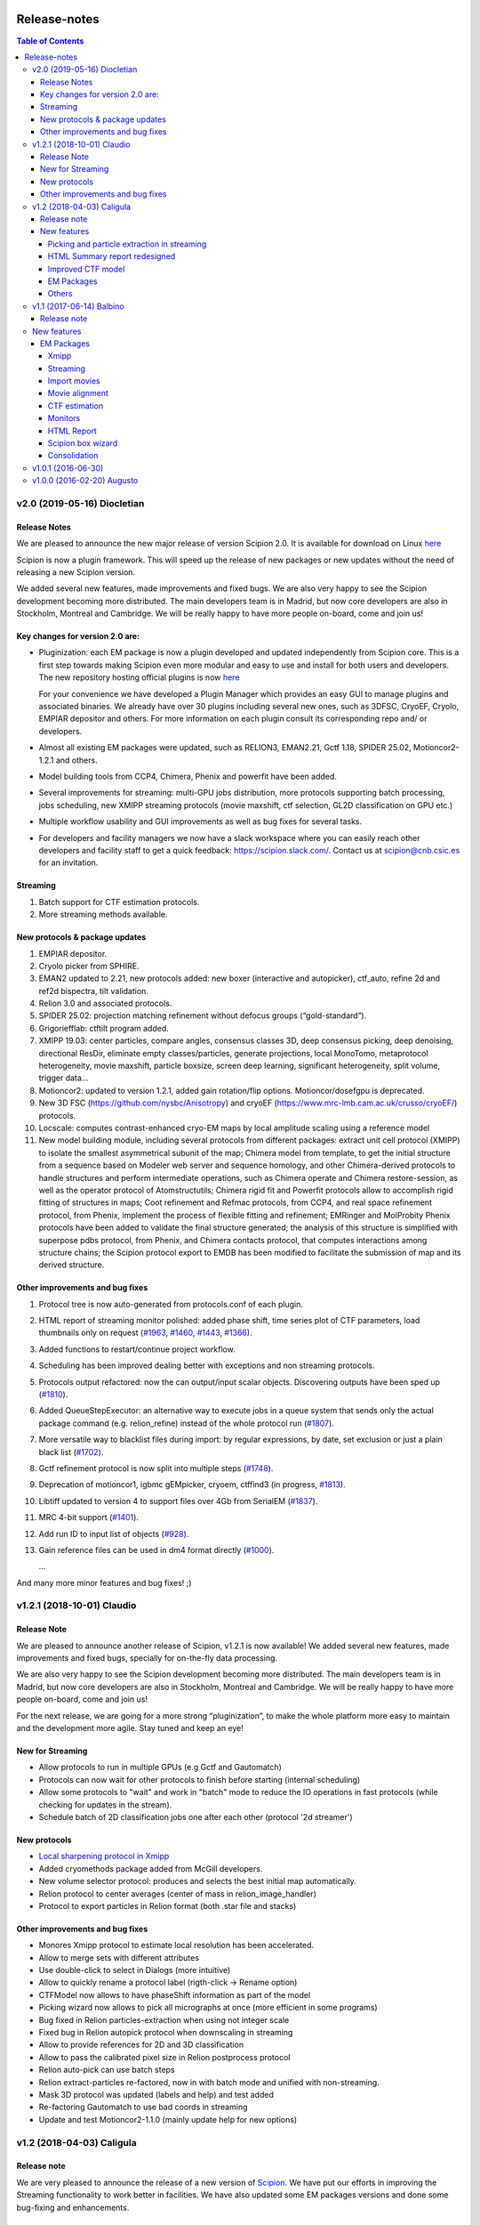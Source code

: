 .. figure:: /docs/images/scipion_logo.gif
   :width: 250
   :alt: scipion logo

.. _release-notes:

=======================
Release-notes
=======================

.. contents:: Table of Contents


v2.0 (2019-05-16) Diocletian
============================

Release Notes
-------------
We are pleased to announce the new major release of version Scipion 2.0.
It is available for download on Linux `here <http://scipion.i2pc.es/download_form>`_

Scipion is now a plugin framework. This will speed up the release of new packages
or new updates without the need of releasing a new Scipion version.

We added several new features, made improvements and fixed bugs.
We are also very happy to see the Scipion development becoming more distributed.
The main developers team is in Madrid, but now core developers are also in
Stockholm, Montreal and Cambridge. We will be really happy to have more people
on-board, come and join us!

Key changes for version 2.0 are:
--------------------------------

* Pluginization: each EM package is now a plugin developed and updated
  independently from Scipion core. This is a first step towards making Scipion
  even more modular and easy to use and install for both users and developers.
  The new repository hosting official plugins is now `here <https://github.com/scipion-em>`_

  For your convenience we have developed a Plugin Manager which provides an easy
  GUI to manage plugins and associated binaries. We already have over 30 plugins
  including several new ones, such as 3DFSC, CryoEF, Cryolo, EMPIAR depositor
  and others. For more information on each plugin consult its corresponding
  repo and/ or developers.

* Almost all existing EM packages were updated, such as RELION3, EMAN2.21,
  Gctf 1.18, SPIDER 25.02, Motioncor2-1.2.1 and others.

* Model building tools from CCP4, Chimera, Phenix and powerfit have been added.
* Several improvements for streaming: multi-GPU jobs distribution, more protocols supporting batch processing, jobs scheduling, new XMIPP streaming protocols (movie maxshift, ctf selection, GL2D classification on GPU etc.)
* Multiple workflow usability and GUI improvements as well as bug fixes for several tasks.
* For developers and facility managers we now have a slack workspace where you can easily reach other developers and facility staff to get a quick feedback: https://scipion.slack.com/. Contact us at scipion@cnb.csic.es for an invitation.


Streaming
----------
1. Batch support for CTF estimation protocols.
2. More streaming methods available.

New protocols & package updates
--------------------------------
1. EMPIAR depositor.
2. Cryolo picker from SPHIRE.
3. EMAN2 updated to 2.21, new protocols added: new boxer (interactive and autopicker), ctf_auto, refine 2d and ref2d bispectra, tilt validation.
4. Relion 3.0 and associated protocols.
5. SPIDER 25.02: projection matching refinement without defocus groups (“gold-standard”).
6. Grigoriefflab: ctftilt program added.
7. XMIPP 19.03: center particles, compare angles, consensus classes 3D, deep consensus picking, deep denoising, directional ResDir, eliminate empty classes/particles, generate projections, local MonoTomo, metaprotocol heterogeneity, movie maxshift, particle boxsize, screen deep learning, significant heterogeneity, split volume, trigger data…
8. Motioncor2: updated to version 1.2.1, added gain rotation/flip options. Motioncor/dosefgpu is deprecated.
9. New 3D FSC (https://github.com/nysbc/Anisotropy) and cryoEF (https://www.mrc-lmb.cam.ac.uk/crusso/cryoEF/) protocols.
10. Locscale: computes contrast-enhanced cryo-EM maps by local amplitude scaling using a reference model
11. New model building module, including several protocols from different packages: extract unit cell protocol (XMIPP) to isolate the smallest asymmetrical subunit of the map; Chimera model from template, to get the initial structure from a sequence based on Modeler web server and sequence homology, and other Chimera-derived protocols to handle structures and perform intermediate operations, such as Chimera operate and Chimera restore-session, as well as the operator protocol of Atomstructutils; Chimera rigid fit and Powerfit protocols allow to accomplish rigid fitting of structures in maps; Coot refinement and Refmac protocols, from CCP4, and real space refinement protocol, from Phenix, implement the process of flexible fitting and refinement; EMRinger and MolProbity Phenix protocols have been added to validate the final structure generated; the analysis of this structure is simplified with superpose pdbs protocol, from Phenix, and Chimera contacts protocol, that computes interactions among structure chains; the Scipion protocol export to EMDB has been modified to facilitate the submission of map and its derived structure.

Other improvements and bug fixes
--------------------------------
1. Protocol tree is now auto-generated from protocols.conf of each plugin.
2. HTML report of streaming monitor polished: added phase shift, time series
   plot of CTF parameters, load thumbnails only on request
   (`#1963 <https://github.com/I2PC/scipion/issues/1963>`_,
   `#1460 <https://github.com/I2PC/scipion/issues/1460>`_,
   `#1443 <https://github.com/I2PC/scipion/issues/1443>`_,
   `#1366 <https://github.com/I2PC/scipion/issues/1366>`_).
3. Added functions to restart/continue project workflow.
4. Scheduling has been improved dealing better with exceptions and non streaming protocols.
5. Protocols output refactored: now the can output/input scalar objects. Discovering outputs have been sped up (`#1810 <https://github.com/I2PC/scipion/issues/1810>`_).
6. Added QueueStepExecutor: an alternative way to execute jobs in a queue system that sends only the actual package command (e.g. relion_refine) instead of the whole protocol run (`#1807 <https://github.com/I2PC/scipion/issues/1807>`_).
7. More versatile way to blacklist files during import: by regular expressions, by date, set exclusion or just a plain black list (`#1702 <https://github.com/I2PC/scipion/issues/1702>`_).
8. Gctf refinement protocol is now split into multiple steps (`#1748 <https://github.com/I2PC/scipion/issues/1748>`_).
9. Deprecation of motioncor1, igbmc gEMpicker, cryoem, ctffind3 (in progress, `#1813 <https://github.com/I2PC/scipion/issues/1813>`_).
10. Libtiff updated to version 4 to support files over 4Gb from SerialEM (`#1837 <https://github.com/I2PC/scipion/issues/1837>`_).
11. MRC 4-bit support (`#1401 <https://github.com/I2PC/scipion/issues/1401>`_).
12. Add run ID to input list of objects (`#928 <https://github.com/I2PC/scipion/issues/928>`_).
13. Gain reference files can be used in dm4 format directly (`#1000 <https://github.com/I2PC/scipion/issues/1000>`_).

    ...

And many more minor features and bug fixes! ;)


v1.2.1 (2018-10-01) Claudio
===========================

Release Note
-------------

We are pleased to announce another release of Scipion, v1.2.1 is now available! We added several new features, made improvements and fixed bugs, specially for on-the-fly data processing.

We are also very happy to see the Scipion development becoming more distributed. The main developers team is in Madrid, but now core developers are also in Stockholm, Montreal and Cambridge. We will be really happy to have more people on-board, come and join us!

For the next release, we are going for a more strong “pluginization”, to make the whole platform more easy to maintain and the development more agile. Stay tuned and keep an eye!

New for Streaming
------------------

* Allow protocols to run in multiple GPUs (e.g Gctf and Gautomatch)
* Protocols can now wait for other protocols to finish before starting (internal scheduling)
* Allow some protocols to "wait" and work in "batch" mode to reduce the IO operations in fast protocols (while checking for updates in the stream).
* Schedule batch of 2D classification jobs one after each other (protocol '2d streamer')

New protocols
---------------
* `Local sharpening protocol in Xmipp <https://github.com/I2PC/scipion-em-xmipp/wiki/XmippProtLocSharp>`_
* Added cryomethods package added from McGill developers.

* New volume selector protocol: produces and selects the best initial map automatically.

* Relion protocol to center averages (center of mass in relion_image_handler)
* Protocol to export particles in Relion format (both .star file and stacks)

Other improvements and bug fixes
----------------------------------
* Monores Xmipp protocol to estimate local resolution has been accelerated.
* Allow to merge sets with different attributes
* Use double-click to select in Dialogs (more intuitive)
* Allow to quickly rename a protocol label (rigth-click -> Rename option)
* CTFModel now allows to have phaseShift information as part of the model
* Picking wizard now allows to pick all micrographs at once (more efficient in some programs)
* Bug fixed in Relion particles-extraction when using not integer scale
* Fixed bug in Relion autopick protocol when downscaling in streaming
* Allow to provide references for 2D and 3D classification
* Allow to pass the calibrated pixel size in Relion postprocess protocol
* Relion auto-pick can use batch steps
* Relion extract-particles re-factored, now in with batch mode and unified with non-streaming.
* Mask 3D protocol was updated (labels and help) and test added
* Re-factoring Gautomatch to use bad coords in streaming
* Update and test Motioncor2-1.1.0 (mainly update help for new options)


v1.2 (2018-04-03) Caligula
==========================

Release note
------------
We are very pleased to announce the release of a new version of `Scipion <http://scipion.i2pc.es/>`_. We have put our efforts in improving the Streaming functionality to work better in facilities. We have also updated some EM packages versions and done some bug-fixing and enhancements.

New features
-------------
Picking and particle extraction in streaming
~~~~~~~~~~~~~~~~~~~~~~~~~~~~~~~~~~~~~~~~~~~~~
We have pushed our streaming capabilities until particle extraction, this means
that all pickings (not manual one of course) can run in streaming mode and the
particle extraction can be done also on the fly. Yep...we are getting closer to
have 2D classification and rough initial model on the fly.

HTML Summary report redesigned
~~~~~~~~~~~~~~~~~~~~~~~~~~~~~~
We have revisited our HTML report and have polished it. We've added a table
with details and images per micrograph/ctf, a defocus coverage chart and a
resolution histogram. Check the latest
version `[here] <http://scipion.cnb.csic.es/scipionbox/lastHTMLReport/>`_

Improved CTF model
~~~~~~~~~~~~~~~~~~~~~~
We have added phase shift, max. resolution and CTF fit quality as global
parameters to our Scipion CTF model. Old package-specific parameters are still
kept for compatibility with previous versions.

EM Packages
~~~~~~~~~~~
* Added Relion v2.1.0 support: several new options in refinement & classification
  protocols, new local resolution, initial model and symmetry expansion protocols,
  refactored particle polishing protocol
* Added dark/gain reference correction to Unblur protocol
* Motioncor2 package updated to version 1.0.5. Also, now input tif files are
  read directly by the program without any conversion. Moreover, we have fixed the
  bug causing wrong drift plots.

Others
~~~~~~
* New protocol (*xmipp3 - ctf selection*) to make a selection of meaningful CTFs
  based on the defocus values, the astigmatism, and the resolution
* New protocol (*scipion - average frames*) for computing raw frame averages
  (for simple diagnosis, nothing else)
* New protocol (*scipion - picking difference*) to compute the difference
  between a reference SetOfPartices and another set (usually a negative reference).
* Further improvements of streaming protocols:

    * Do not import files that are already imported (when continuing or restarting a stopped/failed streaming protocol)
    * Possibility to schedule jobs that link to previous unfinished ones (still in development, now available only when you import a Scipion workflow - json file)

* Improved the performance during input set selection, especially when a lot of SetOfClasses2D/3D where generated by several runs of Relion
* Python version updated to 2.7.14
* New scripts:

    * *create_project.py* script to create a project from a Scipion workflow file (json),
    * *schedule_project.py* to schedule all protocols given a project name (already existing project)
    * *edit_workflow.py* allows to edit a json workflow using the same project GUI

* File browser now has shortcuts as well as Search function and keyboard navigation
* Shorting protocol names: now when you copy a protocol, the new name will be *oldName (copy N)*, where N is a number

v1.1 (2017-06-14) Balbino
=========================

Release note
-------------

We are very pleased to announce the release of a new version
of `Scipion <http://scipion.i2pc.es>`_. It’s been over a year since the previous
and first version and we have been working on 3 main goals for this release:

* Consolidation: We put and will always put our best effort into making Scipion a robust and reliable software. We have improved performance, usability and fixed multiple bugs.
* EM packages integration: We have updated several EM packages to their latest versions (relion 2.0.4) and added new ones (motioncor2, gctf, gautomatch, …). Single movie alignment protocol (as in Scipion 1.0) has been split into several ones for each program.
* Streaming capabilities: To speed up first preprocessing steps we have enabled Scipion to work in “streaming mode”, allowing users to compute aligned movies and estimate CTF as soon as a movie or micrograph comes out of the microscope PC.

New features
=============

EM Packages
-----------

Xmipp
~~~~~~
Xmipp has also been greatly improved and many new methods have been added. Please see link: `xmipp release notes <xmipp-release-notes>`_  for details.

`Ethan picker <http://www.sciencedirect.com/science/article/pii/S1047847700942795>`_
Automated detection of spherical particles from electron micrographs.

`gAutomatch <http://www.mrc-lmb.cam.ac.uk/kzhang/Gautomatch/>`_
GPU-accelerated particle picking program developed by K. Zhang allows template-based and “gaussian-blob”  (no references) picking. All advanced parameters (exclusive picking, filtering etc.) are available.

`gCTF <http://www.mrc-lmb.cam.ac.uk/kzhang/Gctf/>`_
GPU-accelerated program for CTF determination, refinement and evaluation. At this moment movie options, CTF refinement for particles and tilt refinement options are not supported yet.

`Imagic <https://www.imagescience.de/smi.html>`_
We have added Imagic MSA classification method. Further information is available from our link:https://github.com/I2PC/scipion/wiki/ImagicProtMSA[wiki].

`Localized reconstruction <https://github.com/OPIC-Oxford/localrec/wiki>`_
A general method for the localized three-dimensional reconstruction of substructures bound to a larger particle. After determination of the particle orientations via conventional methods, local areas corresponding to the subunits ('subparticles') can be extracted and treated as single particles.

`magDistortion <http://grigoriefflab.janelia.org/magdistortion>`_
This program from Grigorieff’s lab allows to estimate and correct magnification distortions in electron micrographs. Correction is also available for particle coordinates. Hint: results of this protocol can be used for motion correction with motioncor2!

`Motioncor2 <http://msg.ucsf.edu/em/software/motioncor2.html>`_
Completely re-written (after motioncorr/dosefgpu) software from D. Agard lab allows anisotropic beam-induced motion correction at single pixel level across the whole frame using GPUs. Options for dose filtering, correction of magnification distortion and saving movie stacks are available.

`Relion 2.0 <http://www2.mrc-lmb.cam.ac.uk/relion/index.php/Main_Page>`_
We have updated Relion to its latest available version (2.0.4). You can benefit
from the substantial reduction of computing time using Relion with your GPUs.
But do not worry if you don’t have GPU, you can also use Relion on CPUs. We have
also added new relion extract particle protocol and refactored the picking
protocol. Moreover, new protocols for particle sorting, 3D mask creation,
projection subtraction and CTF export to STAR file were added.

Streaming
~~~~~~~~~
Streaming processing allows to overlap data acquisition with the first steps of
digital image processing. Protocols adapted for streaming can be executed even
if the algorithm that produces the data that is going to be used as input has
only produced part of the output dataset.

Import movies
~~~~~~~~~~~~~
Movies can now be imported in “streaming” mode. Also, individual frames can be
used as input and stacked on-the-fly, making the movies available for later
protocols immediately.

Movie alignment
~~~~~~~~~~~~~~~
All movie alignment protocols are able to use movies in streaming
(motioncorr, motioncor2, xmipp-opticalflow, xmipp-crosscorrelation, unblur).

CTF estimation
~~~~~~~~~~~~~~
ctffind3, ctffind4, gCTF are now able to work in streaming mode.

Monitors
~~~~~~~~
We have designed monitors to follow the status of several running protocols within a Scipion project. They can track and plot values for “system status” (cpu, memory, swap), ctf values (defocusU, defocusV). Alerts can be setup to email the microscopist/user when certain values rise above/below a custom threshold.

HTML Report
~~~~~~~~~~~~~
The summary monitor generates an HTML report that summarizes the status of the system and the data being processed, plotting the defoci and system data.

Scipion box wizard
~~~~~~~~~~~~~~~~~~~
This wizard creates a folder structure for your project and can be customized to reflect different microscope or camera setups. You can choose what preprocessing steps you would like to do during movie streaming.

Consolidation
~~~~~~~~~~~~~
We have also done a lot of work to consolidate Scipion, improving the usability and adding small features to make Scipion a better and more robust software:


* Extract coordinates protocol can now apply shifts to the particle coordinates.
* Scipion install script now provides a possibility to choose package version for installation.
* Export bibliographic references into bibtext file.
* Notebook: write project notes in your favourite text editor.
* `Labels <labels>`_: any protocol can now be labelled with a name and/or color. This helps to orient within a protocol tree in large projects. (Use Ctrl+T to loop through modes)
* Age mode: Coloring the boxes by “age”, the younger the bluest. (Use Ctrl+T to loop through modes)
* Zooming and panning a project’s protocol tree (Use “Shift + mouse wheel”)
* `Linear picking mode <linear-picking>`_, eraser size modification are now available in xmipp particle picker.
* Project import: besides import/export of workflows, now it is also possible to import whole projects, e.g. from another computer.
* `Collect statistics <collecting-statistics>`_: we collect and analyze usage statistics information to better understand the usage of the different protocols and prioritize maintenance and support. You can choose to enable or disable the collection of information at any time.
* New scripts: create movie stacks, mirror directory, scipion box wizard.
* Sort objects in browse windows: now all objects can be sorted by name, info or creation date. Useful when you have a lot of different object sets.
* Highlight direct connections of selected protocols.
* Several performance improvements to decrease project loading time.
* Improved movie model: added initial dose (pre-exposure) and dose per frame.


v1.0.1 (2016-06-30)
====================
* Several protocol fixes:

    * Fixed bug when creating the output for Frealign (in some cases some information from input particles was not properly propagated)
    * Fixed some bugs in movie alignment protocols (summovie and unblur) and tests added
    * Some minor bugs fixed in Relion protocols
    * Bugs fixed in Resmap protocol when using two half volumes

* Fixed several bugs in Spider protocols:

    * converting input particles with alignment
    * wrong regular expression for replacing some variables in script template
    * parsing of the resulting dendrogram
    * some additional validations and removed unused code

* Bugfixes and inprovements in Xmipp protocols:

    * Protocols screen-classes merged into one: compare-reprojections
    * Complete refactoring of operate-particles and operate-volumes protocols (previously called 2D and 3D calculator).  Tests added

* Picking and Viewer:

    * Warning if particles are picked in a temporary folder and the SetOfParticles was not created
    * Improved implementation of assign-tiltpairs protocol in Xmipp and some refactoring of picking methods
    * Fixed bug that caused GUI to freeze sometimes
    * Some bugs fixed when displaying and exporting particles
    * Sorting arrows displayed after sorting by a column. Hourglass displayed while sorting.
    * Some bug fixed when creating subset from classes

* Other fixes or improvements:

    * ImageHandler's methods convert and writeStack now accepts alignment parameters
    * Fixed bug when displaying Movies summary (sqlite files were not closed)
    * Fixed bug when spawning Eman process to write particles
    * Added REMOTE_MESA_LIB environment var for using OpenGL in remote desktops
    * Created a LegacyProtocol class to read deprecated protocols
    * Cleanup in some tests and added new ones for core classes or functions

v1.0.0 (2016-02-20) Augusto
============================

* Allows to combine several EM software packages (~ 100 protocols):

  * All protocols from Xmipp
  * Most of protocols from Relion
  * MDA protocols from Spider
  * Some protocols from Eman2/Sparx
  * From Grigorieff lab: CTFFIND, FREALIGN, unblur and summovie.
  * A few tools from Bsoft
  * ResMap, gEMpicker, dogpicker, motioncorr

* Full tracking and reproducibility:

  * Display runs as a list or a tree.
  * Inspect the parameters of a previous run
  * Repeat one or several runs
  * Export/Import a workflow template

* Data analysis:
  * Visualization and operation with Sets. (Particles, Micrographs, CTFs, etc)
  * Visualization of Volumes
  * Resolution and angular distribution plots


`Legacy release note <legacy-release-notes>`_
